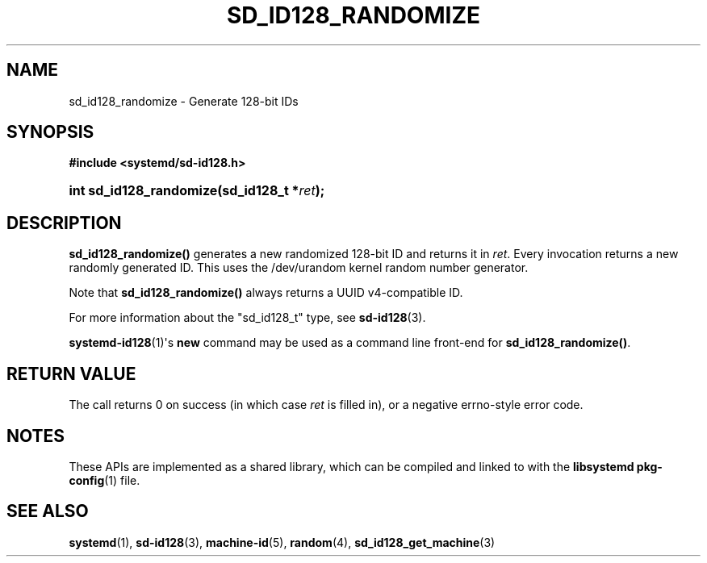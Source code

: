 '\" t
.TH "SD_ID128_RANDOMIZE" "3" "" "systemd 241" "sd_id128_randomize"
.\" -----------------------------------------------------------------
.\" * Define some portability stuff
.\" -----------------------------------------------------------------
.\" ~~~~~~~~~~~~~~~~~~~~~~~~~~~~~~~~~~~~~~~~~~~~~~~~~~~~~~~~~~~~~~~~~
.\" http://bugs.debian.org/507673
.\" http://lists.gnu.org/archive/html/groff/2009-02/msg00013.html
.\" ~~~~~~~~~~~~~~~~~~~~~~~~~~~~~~~~~~~~~~~~~~~~~~~~~~~~~~~~~~~~~~~~~
.ie \n(.g .ds Aq \(aq
.el       .ds Aq '
.\" -----------------------------------------------------------------
.\" * set default formatting
.\" -----------------------------------------------------------------
.\" disable hyphenation
.nh
.\" disable justification (adjust text to left margin only)
.ad l
.\" -----------------------------------------------------------------
.\" * MAIN CONTENT STARTS HERE *
.\" -----------------------------------------------------------------
.SH "NAME"
sd_id128_randomize \- Generate 128\-bit IDs
.SH "SYNOPSIS"
.sp
.ft B
.nf
#include <systemd/sd\-id128\&.h>
.fi
.ft
.HP \w'int\ sd_id128_randomize('u
.BI "int sd_id128_randomize(sd_id128_t\ *" "ret" ");"
.SH "DESCRIPTION"
.PP
\fBsd_id128_randomize()\fR
generates a new randomized 128\-bit ID and returns it in
\fIret\fR\&. Every invocation returns a new randomly generated ID\&. This uses the
/dev/urandom
kernel random number generator\&.
.PP
Note that
\fBsd_id128_randomize()\fR
always returns a UUID v4\-compatible ID\&.
.PP
For more information about the
"sd_id128_t"
type, see
\fBsd-id128\fR(3)\&.
.PP
\fBsystemd-id128\fR(1)\*(Aqs
\fBnew\fR
command may be used as a command line front\-end for
\fBsd_id128_randomize()\fR\&.
.SH "RETURN VALUE"
.PP
The call returns 0 on success (in which case
\fIret\fR
is filled in), or a negative errno\-style error code\&.
.SH "NOTES"
.PP
These APIs are implemented as a shared library, which can be compiled and linked to with the
\fBlibsystemd\fR\ \&\fBpkg-config\fR(1)
file\&.
.SH "SEE ALSO"
.PP
\fBsystemd\fR(1),
\fBsd-id128\fR(3),
\fBmachine-id\fR(5),
\fBrandom\fR(4),
\fBsd_id128_get_machine\fR(3)
